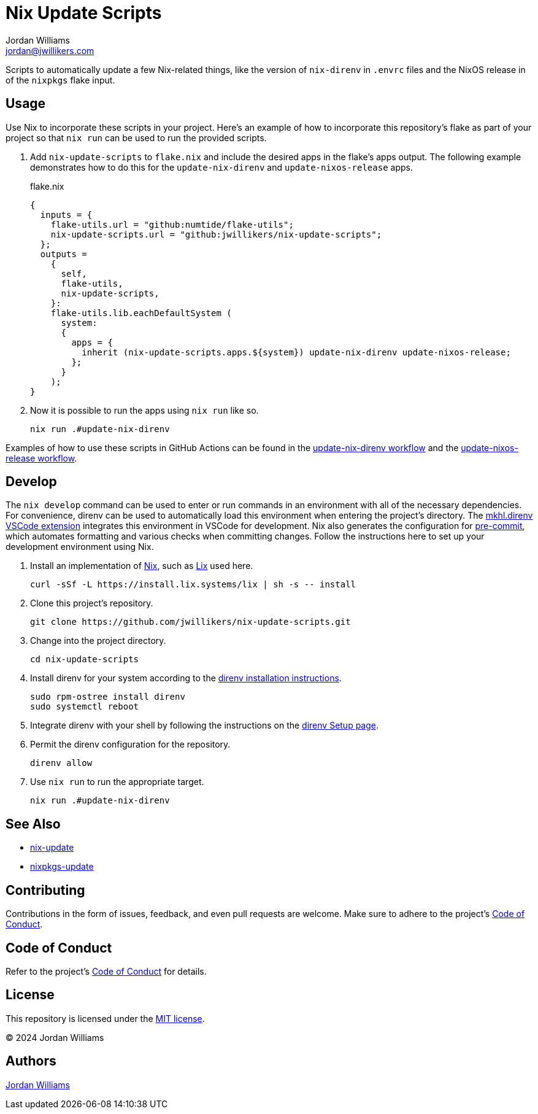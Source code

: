 = Nix Update Scripts
Jordan Williams <jordan@jwillikers.com>
:experimental:
:icons: font
ifdef::env-github[]
:tip-caption: :bulb:
:note-caption: :information_source:
:important-caption: :heavy_exclamation_mark:
:caution-caption: :fire:
:warning-caption: :warning:
endif::[]
:Asciidoctor_: https://asciidoctor.org/[Asciidoctor]
:just: https://github.com/casey/just[just]
:Linux: https://www.linuxfoundation.org/[Linux]
:Nix: https://nixos.org/[Nix]
:nix-direnv: https://github.com/nix-community/nix-direnv[nix-direnv]

Scripts to automatically update a few Nix-related things, like the version of `nix-direnv` in `.envrc` files and the NixOS release in of the `nixpkgs` flake input.

== Usage

Use Nix to incorporate these scripts in your project.
Here's an example of how to incorporate this repository's flake as part of your project so that `nix run` can be used to run the provided scripts.

. Add `nix-update-scripts` to `flake.nix` and include the desired apps in the flake's apps output.
The following example demonstrates how to do this for the `update-nix-direnv` and `update-nixos-release` apps.
+
.flake.nix
[,nix]
----
{
  inputs = {
    flake-utils.url = "github:numtide/flake-utils";
    nix-update-scripts.url = "github:jwillikers/nix-update-scripts";
  };
  outputs =
    {
      self,
      flake-utils,
      nix-update-scripts,
    }:
    flake-utils.lib.eachDefaultSystem (
      system:
      {
        apps = {
          inherit (nix-update-scripts.apps.${system}) update-nix-direnv update-nixos-release;
        };
      }
    );
}
----

. Now it is possible to run the apps using `nix run` like so.
+
[,sh]
----
nix run .#update-nix-direnv
----

Examples of how to use these scripts in GitHub Actions can be found in the link:.github/workflows/update-nix-direnv.yaml[update-nix-direnv workflow] and the link:.github/workflows/update-nixos-release.yaml[update-nixos-release workflow].

== Develop

The `nix develop` command can be used to enter or run commands in an environment with all of the necessary dependencies.
For convenience, direnv can be used to automatically load this environment when entering the project's directory.
The https://marketplace.visualstudio.com/items?itemName=mkhl.direnv[mkhl.direnv VSCode extension] integrates this environment in VSCode for development.
Nix also generates the configuration for https://pre-commit.com/[pre-commit], which automates formatting and various checks when committing changes.
Follow the instructions here to set up your development environment using Nix.

. Install an implementation of {Nix}, such as https://lix.systems[Lix] used here.
+
[,sh]
----
curl -sSf -L https://install.lix.systems/lix | sh -s -- install
----

. Clone this project's repository.
+
[,sh]
----
git clone https://github.com/jwillikers/nix-update-scripts.git
----

. Change into the project directory.
+
[,sh]
----
cd nix-update-scripts
----

. Install direnv for your system according to the https://direnv.net/docs/installation.html[direnv installation instructions].
+
[,sh]
----
sudo rpm-ostree install direnv
sudo systemctl reboot
----

. Integrate direnv with your shell by following the instructions on the https://direnv.net/docs/hook.html[direnv Setup page].

. Permit the direnv configuration for the repository.
+
[,sh]
----
direnv allow
----

. Use `nix run` to run the appropriate target.
+
[,sh]
----
nix run .#update-nix-direnv
----

== See Also

* https://github.com/Mic92/nix-update[nix-update]
* https://github.com/nix-community/nixpkgs-update[nixpkgs-update]

== Contributing

Contributions in the form of issues, feedback, and even pull requests are welcome.
Make sure to adhere to the project's link:CODE_OF_CONDUCT.adoc[Code of Conduct].

== Code of Conduct

Refer to the project's link:CODE_OF_CONDUCT.adoc[Code of Conduct] for details.

== License

This repository is licensed under the link:LICENSE[MIT license].

© 2024 Jordan Williams

== Authors

mailto:{email}[{author}]
